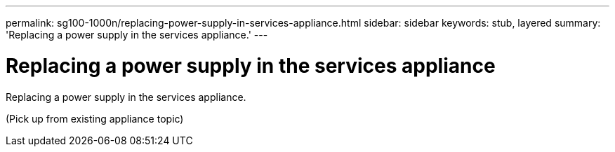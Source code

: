 ---
permalink: sg100-1000n/replacing-power-supply-in-services-appliance.html
sidebar: sidebar
keywords: stub, layered
summary: 'Replacing a power supply in the services appliance.'
---

= Replacing a power supply in the services appliance



:icons: font

:imagesdir: ../media/

[.lead]
Replacing a power supply in the services appliance.

(Pick up from existing appliance topic)
